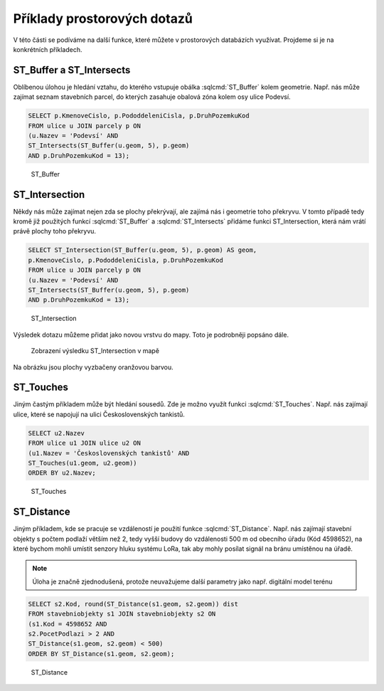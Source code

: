 .. index::
   single: Příklady prostorových dotazů

Příklady prostorových dotazů
----------------------------

V této části se podíváme na další funkce, které můžete
v prostorových databázích využívat. Projdeme si je
na konkrétních příkladech.

ST_Buffer a ST_Intersects
=========================

Oblíbenou úlohou je hledání vztahu, do kterého vstupuje
obálka :sqlcmd:`ST_Buffer` kolem geometrie. Např. nás může zajímat seznam stavebních
parcel, do kterých zasahuje obalová zóna kolem osy ulice Podevsí.

.. code-block:: sql

   SELECT p.KmenoveCislo, p.PododdeleniCisla, p.DruhPozemkuKod
   FROM ulice u JOIN parcely p ON
   (u.Nazev = 'Podevsí' AND
   ST_Intersects(ST_Buffer(u.geom, 5), p.geom)
   AND p.DruhPozemkuKod = 13);

.. figure:: images/ssql6.png
   :class: large

   ST_Buffer


ST_Intersection
===============

Někdy nás může zajímat nejen zda se plochy překrývají, ale
zajímá nás i geometrie toho překryvu. V tomto případě tedy kromě
již použitých funkcí :sqlcmd:`ST_Buffer` a :sqlcmd:`ST_Intersects`
přidáme funkci ST_Intersection, která nám vrátí právě plochy toho
překryvu.

.. code-block:: sql

   SELECT ST_Intersection(ST_Buffer(u.geom, 5), p.geom) AS geom,
   p.KmenoveCislo, p.PododdeleniCisla, p.DruhPozemkuKod
   FROM ulice u JOIN parcely p ON
   (u.Nazev = 'Podevsí' AND
   ST_Intersects(ST_Buffer(u.geom, 5), p.geom)
   AND p.DruhPozemkuKod = 13);

.. figure:: images/ssql11.png
   :class: large

   ST_Intersection

Výsledek dotazu můžeme přidat jako novou vrstvu do mapy.
Toto je podrobněji popsáno dále.

.. figure:: images/ssql12.png
   :class: large

   Zobrazení výsledku ST_Intersection v mapě

Na obrázku jsou plochy vyzbačeny oranžovou barvou.


ST_Touches
==========

Jiným častým příkladem může být hledání sousedů. Zde je možno
využít funkci :sqlcmd:`ST_Touches`. Např. nás zajímají ulice,
které se napojují na ulici Československých tankistů.

.. code-block:: sql

   SELECT u2.Nazev
   FROM ulice u1 JOIN ulice u2 ON
   (u1.Nazev = 'Československých tankistů' AND
   ST_Touches(u1.geom, u2.geom))
   ORDER BY u2.Nazev;

.. figure:: images/ssql7.png
   :class: large

   ST_Touches

ST_Distance
===========

Jiným příkladem, kde se pracuje se vzdáleností je použití funkce
:sqlcmd:`ST_Distance`. Např. nás zajímají stavební objekty s počtem podlaží
větším než 2, tedy vyšší budovy do vzdálenosti 500 m od obecního úřadu (Kód 4598652),
na které bychom mohli umístit senzory hluku systému LoRa, tak aby mohly posílat
signál na bránu umístěnou na úřadě.

.. note:: Úloha je značně zjednodušená, protože neuvažujeme další parametry
   jako např. digitální model terénu

.. code-block:: sql

   SELECT s2.Kod, round(ST_Distance(s1.geom, s2.geom)) dist
   FROM stavebniobjekty s1 JOIN stavebniobjekty s2 ON
   (s1.Kod = 4598652 AND
   s2.PocetPodlazi > 2 AND
   ST_Distance(s1.geom, s2.geom) < 500)
   ORDER BY ST_Distance(s1.geom, s2.geom);

.. figure:: images/ssql8.png
   :class: large

   ST_Distance
